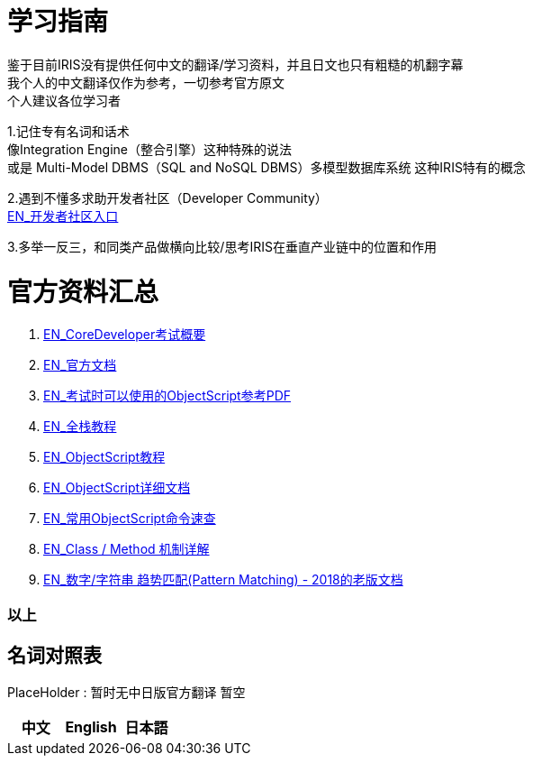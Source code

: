 
ifdef::env-github[]
:tip-caption: :bulb:
:note-caption: :information_source:
:important-caption: :heavy_exclamation_mark:
:caution-caption: :fire:
:warning-caption: :warning:
endif::[]
ifndef::imagesdir[:imagesdir: ../images]

= 学习指南

鉴于目前IRIS没有提供任何中文的翻译/学习资料，并且日文也只有粗糙的机翻字幕 +
我个人的中文翻译仅作为参考，一切参考官方原文 +
个人建议各位学习者 +

1.记住专有名词和话术 + 
像Integration Engine（整合引擎）这种特殊的说法 +
或是 Multi-Model DBMS（SQL and NoSQL DBMS）多模型数据库系统 这种IRIS特有的概念 +

2.遇到不懂多求助开发者社区（Developer Community） +
https://community.intersystems.com/[EN_开发者社区入口] +

3.多举一反三，和同类产品做横向比较/思考IRIS在垂直产业链中的位置和作用 +

= 官方资料汇总 +
1. https://www.intersystems.com/certifications/intersystems-iris-core-solutions-developer-specialist[EN_CoreDeveloper考试概要] +
2. https://docs.intersystems.com/[EN_官方文档] +
3. https://docs.intersystems.com/irislatest/csp/docbook/pdfs/pdfs/RCOS.pdf[EN_考试时可以使用的ObjectScript参考PDF] +
4. https://gettingstarted.intersystems.com/full-stack/[EN_全栈教程] +
5. https://docs.intersystems.com/irislatest/csp/docbook/DocBook.UI.Page.cls?KEY=TOS_Part01[EN_ObjectScript教程] +
6. https://docs.intersystems.com/iris20212/csp/docbook/DocBook.UI.Page.cls?KEY=RCOS_COMMANDS[EN_ObjectScript详细文档] +
7. https://docs.intersystems.com/irislatest/csp/docbook/DocBook.UI.Page.cls?KEY=GORIENT_ch_cos#GORIENT_cos_commands_familiar[EN_常用ObjectScript命令速查] +
8. https://docs.intersystems.com/irislatest/csp/docbook/DocBook.UI.Page.cls?KEY=GOBJ_intro#GOBJ_intro_method[EN_Class / Method 机制详解] +
9. https://docs.intersystems.com/latest/csp/docbook/DocBook.UI.Page.cls?KEY=TCOS_Pattern2[EN_数字/字符串 趋势匹配(Pattern Matching) - 2018的老版文档] +


=== 以上


== 名词对照表
PlaceHolder : 暂时无中日版官方翻译 暂空
[options="header,footer" cols="s,s,s"]
|=======================
|中文|English|日本語

|=======================


    
